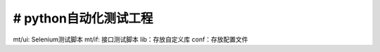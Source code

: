# python自动化测试工程
=======================
mt/ui: Selenium测试脚本
mt/if: 接口测试脚本
lib：存放自定义库
conf：存放配置文件